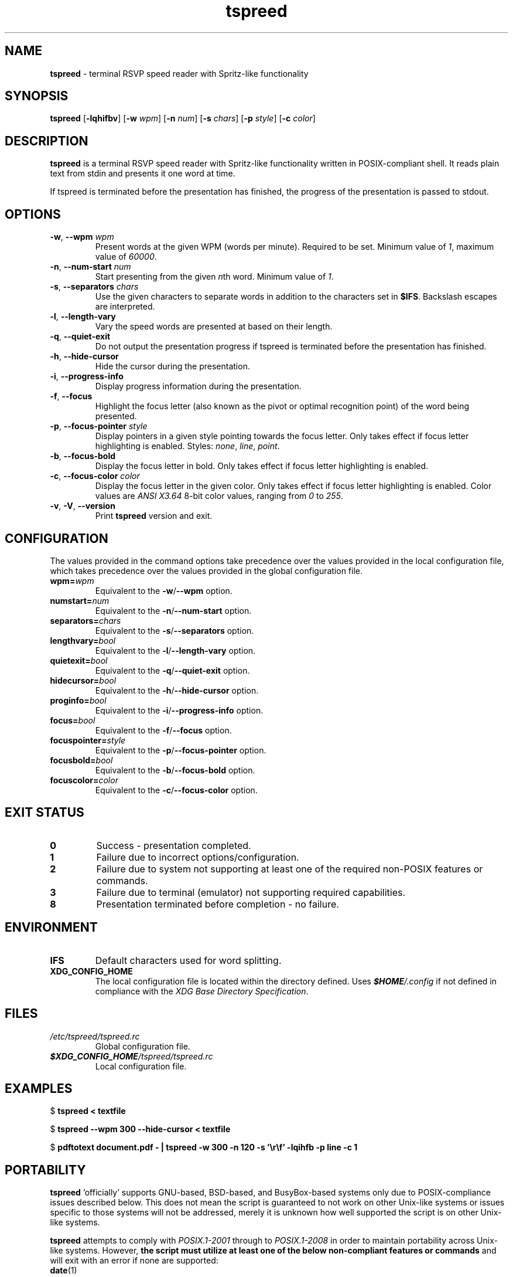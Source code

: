 .TH tspreed 1 2022-08-29

.SH NAME
\fBtspreed\fR \- terminal RSVP speed reader with Spritz-like functionality

.SH SYNOPSIS
.B tspreed
[\fB\-lqhifbv\fR]
[\fB\-w\fR \fIwpm\fR]
[\fB\-n\fR \fInum\fR]
[\fB\-s\fR \fIchars\fR]
[\fB\-p\fR \fIstyle\fR]
[\fB\-c\fR \fIcolor\fR]

.SH DESCRIPTION
\fBtspreed\fR is a terminal RSVP speed reader with Spritz-like functionality written in POSIX-compliant shell. It reads plain text from stdin and presents it one word at time.

If tspreed is terminated before the presentation has finished, the progress of the presentation is passed to stdout.

.SH OPTIONS
.TP
\fB-w\fR, \fB--wpm\fR \fIwpm\fR
Present words at the given WPM (words per minute). Required to be set. Minimum value of \fI1\fR, maximum value of \fI60000\fR.
.TP
\fB-n\fR, \fB--num-start\fR \fInum\fR
Start presenting from the given \fIn\fRth word. Minimum value of \fI1\fR.
.TP
\fB-s\fR, \fB--separators\fR \fIchars\fR
Use the given characters to separate words in addition to the characters set in \fB$IFS\fR. Backslash escapes are interpreted.
.TP
\fB-l\fR, \fB--length-vary\fR
Vary the speed words are presented at based on their length.
.TP
\fB-q\fR, \fB--quiet-exit\fR
Do not output the presentation progress if tspreed is terminated before the presentation has finished.
.TP
\fB-h\fR, \fB--hide-cursor\fR
Hide the cursor during the presentation.
.TP
\fB-i\fR, \fB--progress-info\fR
Display progress information during the presentation.
.TP
\fB-f\fR, \fB--focus\fR
Highlight the focus letter (also known as the pivot or optimal recognition point) of the word being presented.
.TP
\fB-p\fR, \fB--focus-pointer\fR \fIstyle\fR
Display pointers in a given style pointing towards the focus letter. Only takes effect if focus letter highlighting is enabled. Styles: \fInone\fR, \fIline\fR, \fIpoint\fR.
.TP
\fB-b\fR, \fB--focus-bold\fR
Display the focus letter in bold. Only takes effect if focus letter highlighting is enabled.
.TP
\fB-c\fR, \fB--focus-color\fR \fIcolor\fR
Display the focus letter in the given color. Only takes effect if focus letter highlighting is enabled. Color values are \fIANSI X3.64\fR 8-bit color values, ranging from \fI0\fR to \fI255\fR.
.TP
\fB-v\fR, \fB-V\fR, \fB--version\fR
Print \fBtspreed\fR version and exit.

.SH CONFIGURATION
The values provided in the command options take precedence over the values provided in the local configuration file, which takes precedence over the values provided in the global configuration file.
.TP
.B wpm=\fIwpm\fR
Equivalent to the \fB-w\fR/\fB--wpm\fR option.
.TP
.B numstart=\fInum\fR
Equivalent to the \fB-n\fR/\fB--num-start\fR option.
.TP
.B separators=\fIchars\fR
Equivalent to the \fB-s\fR/\fB--separators\fR option.
.TP
.B lengthvary=\fIbool\fR
Equivalent to the \fB-l\fR/\fB--length-vary\fR option.
.TP
.B quietexit=\fIbool\fR
Equivalent to the \fB-q\fR/\fB--quiet-exit\fR option.
.TP
.B hidecursor=\fIbool\fR
Equivalent to the \fB-h\fR/\fB--hide-cursor\fR option.
.TP
.B proginfo=\fIbool\fR
Equivalent to the \fB-i\fR/\fB--progress-info\fR option.
.TP
.B focus=\fIbool\fR
Equivalent to the \fB-f\fR/\fB--focus\fR option.
.TP
.B focuspointer=\fIstyle\fR
Equivalent to the \fB-p\fR/\fB--focus-pointer\fR option.
.TP
.B focusbold=\fIbool\fR
Equivalent to the \fB-b\fR/\fB--focus-bold\fR option.
.TP
.B focuscolor=\fIcolor\fR
Equivalent to the \fB-c\fR/\fB--focus-color\fR option.

.SH EXIT STATUS
.TP
.B 0
Success - presentation completed.
.TP
.B 1
Failure due to incorrect options/configuration.
.TP
.B 2
Failure due to system not supporting at least one of the required non-POSIX features or commands.
.TP
.B 3
Failure due to terminal (emulator) not supporting required capabilities.
.TP
.B 8
Presentation terminated before completion - no failure.

.SH ENVIRONMENT
.TP
.B IFS
Default characters used for word splitting.
.TP
.B XDG_CONFIG_HOME
The local configuration file is located within the directory defined. Uses \f(BI$HOME\fI/.config\fR if not defined in compliance with the \fIXDG Base Directory Specification\fR.

.SH FILES
.TP
.I /etc/tspreed/tspreed.rc
Global configuration file.
.TP
.I \f(BI$XDG_CONFIG_HOME\fI/tspreed/tspreed.rc
Local configuration file.

.SH EXAMPLES
.P
$ \fBtspreed < textfile\fR
.P
$ \fBtspreed --wpm 300 --hide-cursor < textfile\fR
.P
$ \fBpdftotext document.pdf - | tspreed -w 300 -n 120 -s '\\r\\f' -lqihfb -p line -c 1\fR

.SH PORTABILITY
\fBtspreed\fR 'officially' supports GNU-based, BSD-based, and BusyBox-based systems only due to POSIX-compliance issues described below. This does not mean the script is guaranteed to not work on other Unix-like systems or issues specific to those systems will not be addressed, merely it is unknown how well supported the script is on other Unix-like systems.

\fBtspreed\fR attempts to comply with \fIPOSIX.1-2001\fR through to \fIPOSIX.1-2008\fR in order to maintain portability across Unix-like systems. However, \fBthe script must utilize at least one of the below non-compliant features or commands\fR and will exit with an error if none are supported:

.TP
\fBdate\fR(1)
Can return nanoseconds via the '%N' format.
.TP
\fBsleep\fR(1)
Supports the use of fractional values for the time operand to represent units of time less than 1 second, e.g. 0.05.
.TP
\fBsleep\fR(1)
Supports the use of E notation for the time operand to represent units of time less than 1 second, e.g. 5e-2.
.TP
\fBusleep\fR(1)

.P
The script utilizes terminal capabilities via \fBtput\fR(1), but will fall back to the following where possible if those capabilities fail:

.TP
\fIANSI X3.64\fR escape codes
For terminal styling and cursor movement
.TP
\fB$COLUMNS\fR, \fB$LINES\fR
For determining terminal size. Will fall back to 80 columns and/or 24 lines if one or both of the environmental variables are not set.

.SH SEE ALSO
\fBdate\fR(1), \fBsleep\fR(1), \fBusleep\fR(1), \fBterminfo\fR(5), \fBstandards\fR(7).

.SH CONFORMING TO
.TP
POSIX.1-2001, POSIX.1-2008.
.TP
ANSI X3.64.
.TP
XDG Base Directory Specification v0.6+.

.SH BUGS
Bugs and issues can be reported on GitHub or GitLab.
.TP
<https://github.com/n-ivkovic/tspreed/issues>
.TP
<https://gitlab.com/n-ivkovic/tspreed/issues>

.SH AUTHORS
Nicholas Ivkovic <https://nivkovic.net>.

.SH COPYRIGHT
Copyright (c) 2022 Nicholas Ivkovic.

Licensed under the GNU General Public License version 3 or later. See ./LICENSE, or <https://gnu.org/licenses/gpl.html> if more recent, for details.

This is free software: you are free to change and redistribute it. There is NO WARRANTY, to the extent permitted by law.
